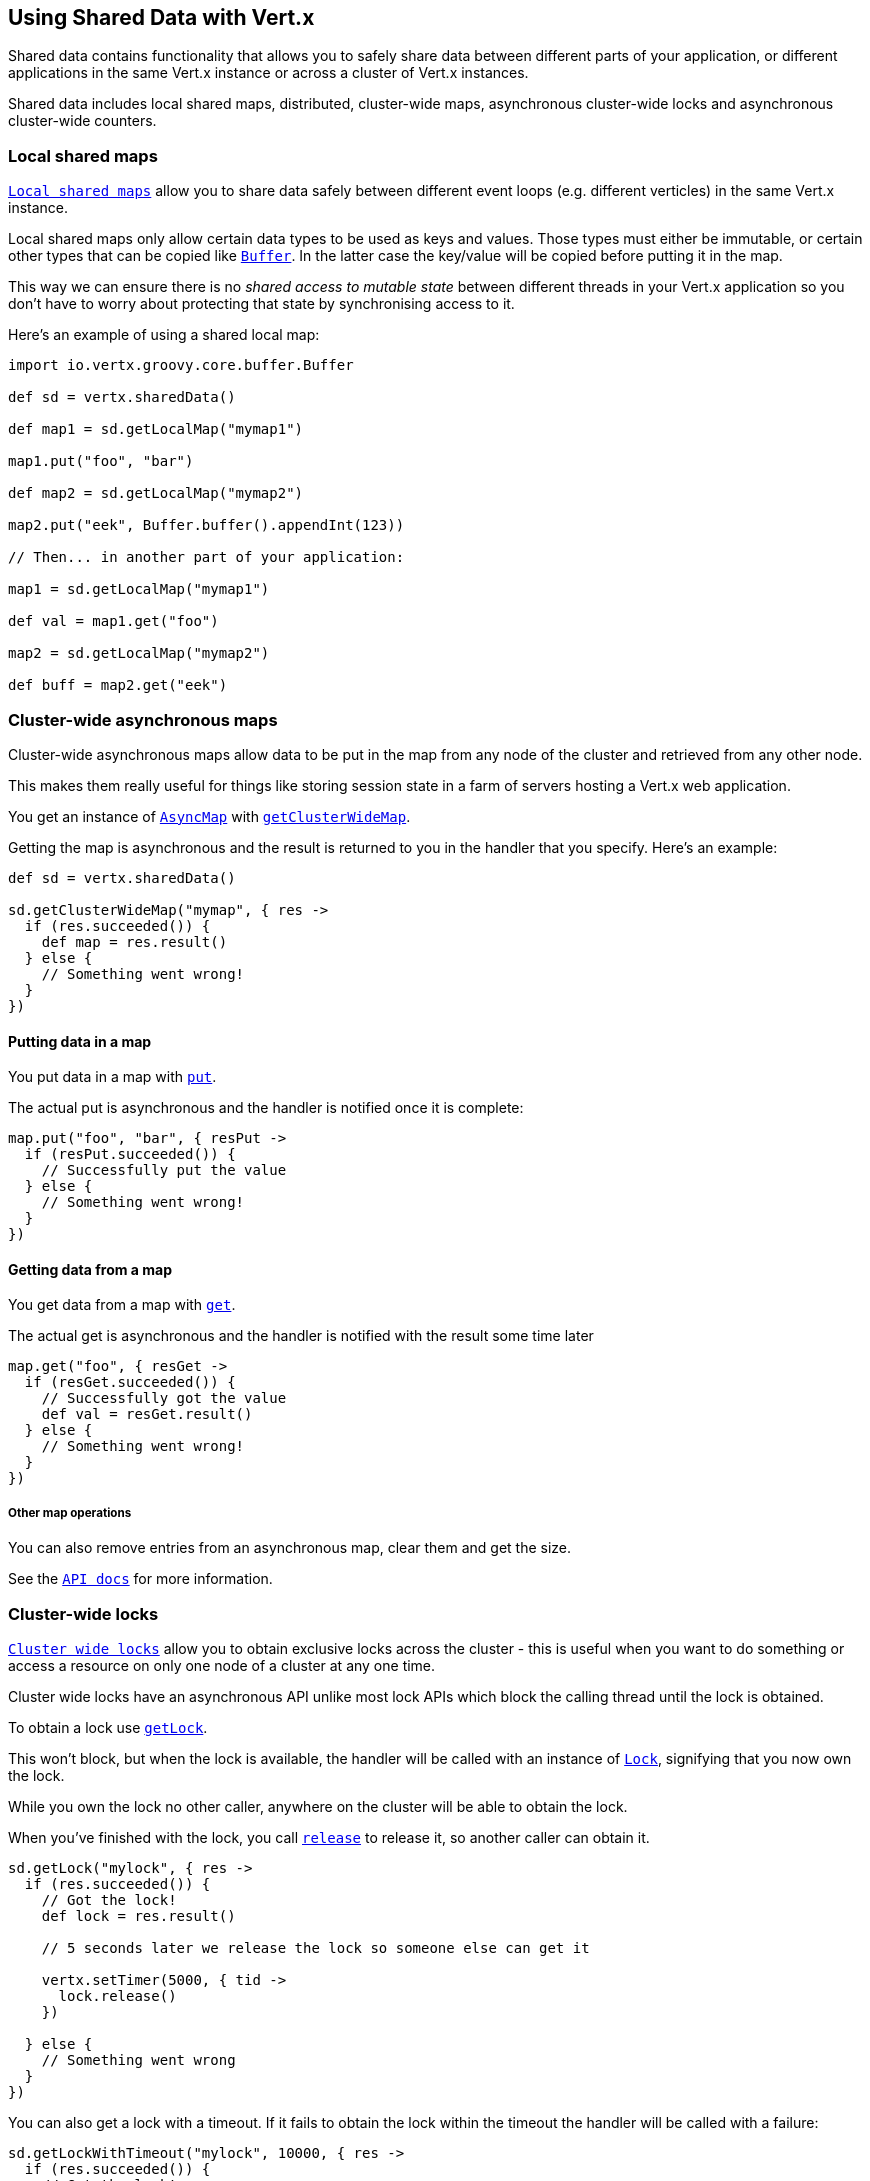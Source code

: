 == Using Shared Data with Vert.x

Shared data contains functionality that allows you to safely share data between different parts of your application,
or different applications in the same Vert.x instance or across a cluster of Vert.x instances.

Shared data includes local shared maps, distributed, cluster-wide maps, asynchronous cluster-wide locks and
asynchronous cluster-wide counters.

=== Local shared maps

`link:groovydoc/io/vertx/groovy/core/shareddata/LocalMap.html[Local shared maps]` allow you to share data safely between different event
loops (e.g. different verticles) in the same Vert.x instance.

Local shared maps only allow certain data types to be used as keys and values. Those types must either be immutable,
or certain other types that can be copied like `link:groovydoc/io/vertx/groovy/core/buffer/Buffer.html[Buffer]`. In the latter case the key/value
will be copied before putting it in the map.

This way we can ensure there is no _shared access to mutable state_ between different threads in your Vert.x application
so you don't have to worry about protecting that state by synchronising access to it.

Here's an example of using a shared local map:

[source,groovy]
----
import io.vertx.groovy.core.buffer.Buffer

def sd = vertx.sharedData()

def map1 = sd.getLocalMap("mymap1")

map1.put("foo", "bar")

def map2 = sd.getLocalMap("mymap2")

map2.put("eek", Buffer.buffer().appendInt(123))

// Then... in another part of your application:

map1 = sd.getLocalMap("mymap1")

def val = map1.get("foo")

map2 = sd.getLocalMap("mymap2")

def buff = map2.get("eek")

----

=== Cluster-wide asynchronous maps

Cluster-wide asynchronous maps allow data to be put in the map from any node of the cluster and retrieved from any
other node.

This makes them really useful for things like storing session state in a farm of servers hosting a Vert.x web
application.

You get an instance of `link:groovydoc/io/vertx/groovy/core/shareddata/AsyncMap.html[AsyncMap]` with
`link:groovydoc/io/vertx/groovy/core/shareddata/SharedData.html#getClusterWideMap(java.lang.String,%20io.vertx.core.Handler)[getClusterWideMap]`.

Getting the map is asynchronous and the result is returned to you in the handler that you specify. Here's an example:

[source,groovy]
----

def sd = vertx.sharedData()

sd.getClusterWideMap("mymap", { res ->
  if (res.succeeded()) {
    def map = res.result()
  } else {
    // Something went wrong!
  }
})


----

==== Putting data in a map

You put data in a map with `link:groovydoc/io/vertx/groovy/core/shareddata/AsyncMap.html#put(java.lang.Object,%20java.lang.Object,%20io.vertx.core.Handler)[put]`.

The actual put is asynchronous and the handler is notified once it is complete:

[source,groovy]
----

map.put("foo", "bar", { resPut ->
  if (resPut.succeeded()) {
    // Successfully put the value
  } else {
    // Something went wrong!
  }
})


----

==== Getting data from a map

You get data from a map with `link:groovydoc/io/vertx/groovy/core/shareddata/AsyncMap.html#get(java.lang.Object,%20io.vertx.core.Handler)[get]`.

The actual get is asynchronous and the handler is notified with the result some time later

[source,groovy]
----

map.get("foo", { resGet ->
  if (resGet.succeeded()) {
    // Successfully got the value
    def val = resGet.result()
  } else {
    // Something went wrong!
  }
})


----

===== Other map operations

You can also remove entries from an asynchronous map, clear them and get the size.

See the `link:groovydoc/io/vertx/groovy/core/shareddata/AsyncMap.html[API docs]` for more information.

=== Cluster-wide locks

`link:groovydoc/io/vertx/groovy/core/shareddata/Lock.html[Cluster wide locks]` allow you to obtain exclusive locks across the cluster -
this is useful when you want to do something or access a resource on only one node of a cluster at any one time.

Cluster wide locks have an asynchronous API unlike most lock APIs which block the calling thread until the lock
is obtained.

To obtain a lock use `link:groovydoc/io/vertx/groovy/core/shareddata/SharedData.html#getLock(java.lang.String,%20io.vertx.core.Handler)[getLock]`.

This won't block, but when the lock is available, the handler will be called with an instance of `link:groovydoc/io/vertx/groovy/core/shareddata/Lock.html[Lock]`,
signifying that you now own the lock.

While you own the lock no other caller, anywhere on the cluster will be able to obtain the lock.

When you've finished with the lock, you call `link:groovydoc/io/vertx/groovy/core/shareddata/Lock.html#release()[release]` to release it, so
another caller can obtain it.

[source,groovy]
----
sd.getLock("mylock", { res ->
  if (res.succeeded()) {
    // Got the lock!
    def lock = res.result()

    // 5 seconds later we release the lock so someone else can get it

    vertx.setTimer(5000, { tid ->
      lock.release()
    })

  } else {
    // Something went wrong
  }
})

----

You can also get a lock with a timeout. If it fails to obtain the lock within the timeout the handler will be called
with a failure:

[source,groovy]
----
sd.getLockWithTimeout("mylock", 10000, { res ->
  if (res.succeeded()) {
    // Got the lock!
    def lock = res.result()

  } else {
    // Failed to get lock
  }
})

----

=== Cluster-wide counters

It's often useful to maintain an atomic counter across the different nodes of your application.

You can do this with `link:groovydoc/io/vertx/groovy/core/shareddata/Counter.html[Counter]`.

You obtain an instance with `link:groovydoc/io/vertx/groovy/core/shareddata/SharedData.html#getCounter(java.lang.String,%20io.vertx.core.Handler)[getCounter]`:

[source,groovy]
----
sd.getCounter("mycounter", { res ->
  if (res.succeeded()) {
    def counter = res.result()
  } else {
    // Something went wrong!
  }
})

----

Once you have an instance you can retrieve the current count, atomically increment it, decrement and add a value to
it using the various methods.

See the `link:groovydoc/io/vertx/groovy/core/shareddata/Counter.html[API docs]` for more information.